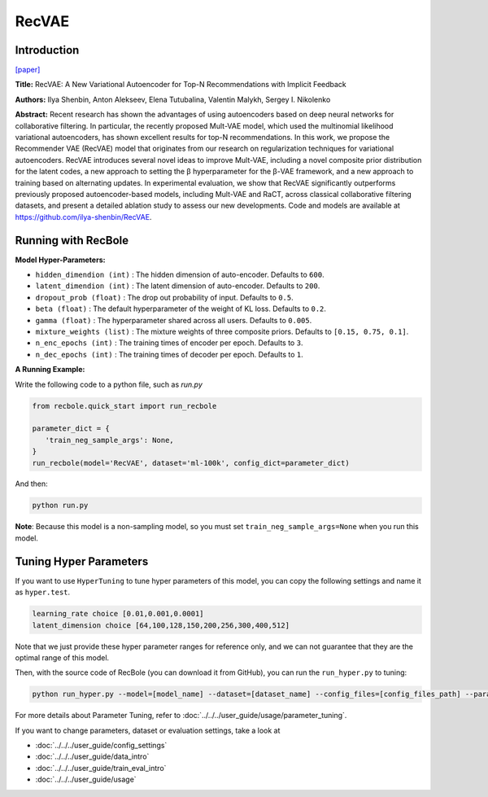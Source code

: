 RecVAE
===========

Introduction
---------------------

`[paper] <https://dl.acm.org/doi/10.1145/3336191.3371831>`_

**Title:** RecVAE: A New Variational Autoencoder for Top-N Recommendations with Implicit Feedback

**Authors:** Ilya Shenbin, Anton Alekseev, Elena Tutubalina, Valentin Malykh, Sergey I. Nikolenko

**Abstract:** Recent research has shown the advantages of using autoencoders based on deep neural networks for collaborative filtering. In particular, the recently proposed Mult-VAE model, which used the multinomial likelihood variational autoencoders, has shown excellent results for top-N recommendations. In this work, we propose the Recommender VAE (RecVAE) model that originates from our research on regularization techniques for variational autoencoders. RecVAE introduces several novel ideas to improve Mult-VAE, including a novel composite prior distribution for the latent codes, a new approach to setting the β hyperparameter for the β-VAE framework, and a new approach to training based on alternating updates. In experimental evaluation, we show that RecVAE significantly outperforms previously proposed autoencoder-based models, including Mult-VAE and RaCT, across classical collaborative filtering datasets, and present a detailed ablation study to assess our new developments. Code and models are available at https://github.com/ilya-shenbin/RecVAE.

.. image:: ../../../asset/recvae.png
    :width: 400
    :align: center

Running with RecBole
-------------------------

**Model Hyper-Parameters:**

- ``hidden_dimendion (int)`` : The hidden dimension of auto-encoder. Defaults to ``600``.
- ``latent_dimendion (int)`` : The latent dimension of auto-encoder. Defaults to ``200``.
- ``dropout_prob (float)`` : The drop out probability of input. Defaults to ``0.5``.
- ``beta (float)`` : The default hyperparameter of the weight of KL loss. Defaults to ``0.2``.
- ``gamma (float)`` : The hyperparameter shared across all users. Defaults to ``0.005``.
- ``mixture_weights (list)`` : The mixture weights of three composite priors. Defaults to ``[0.15, 0.75, 0.1]``.
- ``n_enc_epochs (int)`` : The training times of encoder per epoch. Defaults to ``3``.
- ``n_dec_epochs (int)`` : The training times of decoder per epoch. Defaults to ``1``.


**A Running Example:**

Write the following code to a python file, such as `run.py`

.. code:: python

   from recbole.quick_start import run_recbole

   parameter_dict = {
      'train_neg_sample_args': None,
   }
   run_recbole(model='RecVAE', dataset='ml-100k', config_dict=parameter_dict)

And then:

.. code:: bash

   python run.py

**Note**: Because this model is a non-sampling model, so you must set ``train_neg_sample_args=None`` when you run this model.

Tuning Hyper Parameters
-------------------------

If you want to use ``HyperTuning`` to tune hyper parameters of this model, you can copy the following settings and name it as ``hyper.test``.

.. code:: bash

   learning_rate choice [0.01,0.001,0.0001]
   latent_dimension choice [64,100,128,150,200,256,300,400,512]

Note that we just provide these hyper parameter ranges for reference only, and we can not guarantee that they are the optimal range of this model.

Then, with the source code of RecBole (you can download it from GitHub), you can run the ``run_hyper.py`` to tuning:

.. code:: bash

	python run_hyper.py --model=[model_name] --dataset=[dataset_name] --config_files=[config_files_path] --params_file=hyper.test

For more details about Parameter Tuning, refer to :doc:`../../../user_guide/usage/parameter_tuning`.


If you want to change parameters, dataset or evaluation settings, take a look at

- :doc:`../../../user_guide/config_settings`
- :doc:`../../../user_guide/data_intro`
- :doc:`../../../user_guide/train_eval_intro`
- :doc:`../../../user_guide/usage`